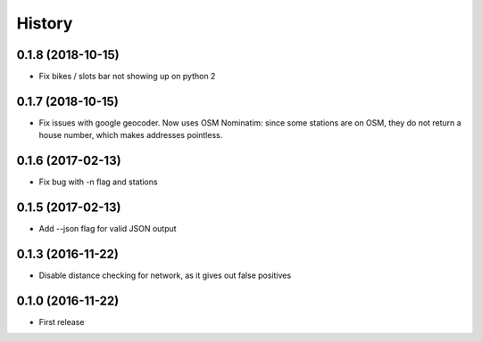 History
=======
0.1.8 (2018-10-15)
------------------
* Fix bikes / slots bar not showing up on python 2

0.1.7 (2018-10-15)
------------------
* Fix issues with google geocoder. Now uses OSM Nominatim: since some stations
  are on OSM, they do not return a house number, which makes addresses
  pointless.

0.1.6 (2017-02-13)
------------------
* Fix bug with -n flag and stations

0.1.5 (2017-02-13)
------------------
* Add --json flag for valid JSON output

0.1.3 (2016-11-22)
------------------
* Disable distance checking for network, as it gives out false positives

0.1.0 (2016-11-22)
------------------
* First release
